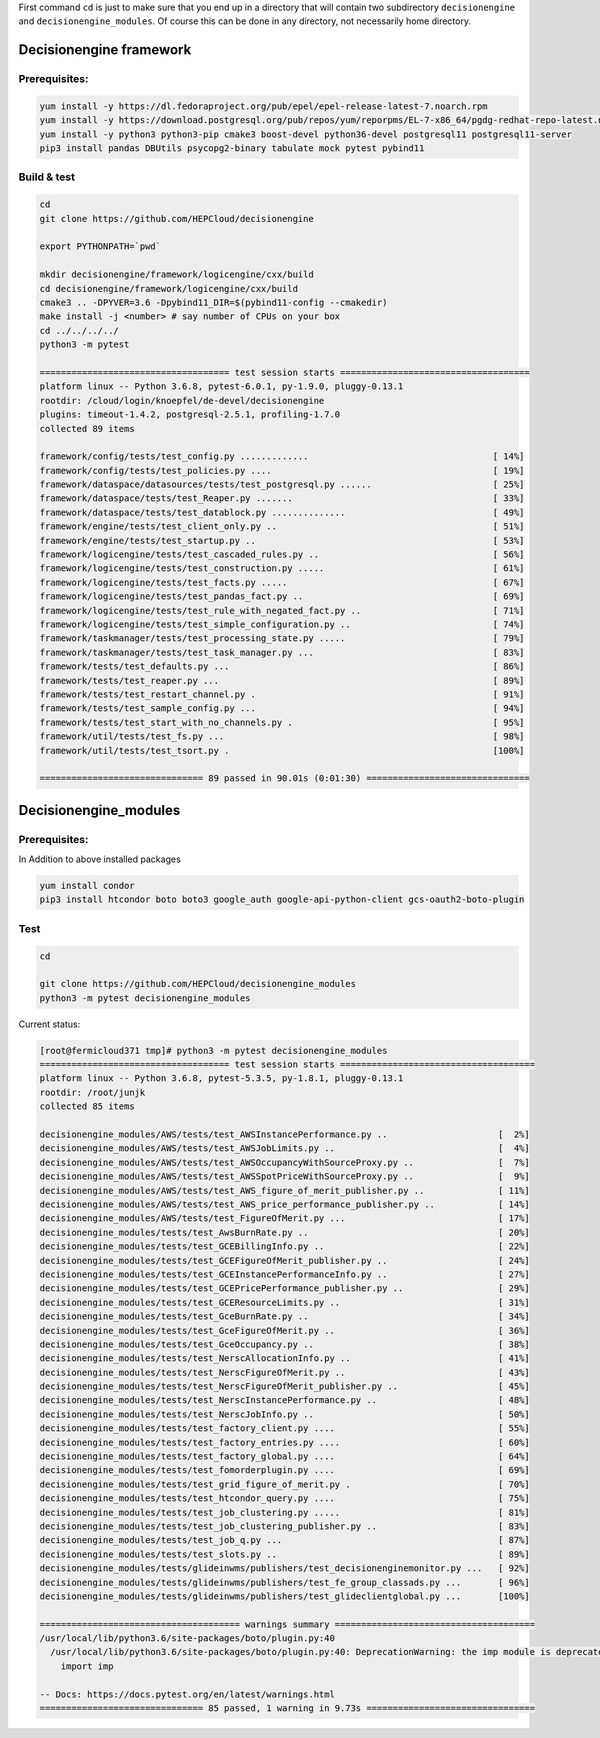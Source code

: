 First command ``cd`` is just to make sure that you end up in a directory that will contain two subdirectory ``decisionengine`` and ``decisionengine_modules``. Of course this can be done in any directory, not necessarily home directory.

Decisionengine framework
========================

Prerequisites:
^^^^^^^^^^^^^^

.. code-block::

   yum install -y https://dl.fedoraproject.org/pub/epel/epel-release-latest-7.noarch.rpm
   yum install -y https://download.postgresql.org/pub/repos/yum/reporpms/EL-7-x86_64/pgdg-redhat-repo-latest.noarch.rpm
   yum install -y python3 python3-pip cmake3 boost-devel python36-devel postgresql11 postgresql11-server
   pip3 install pandas DBUtils psycopg2-binary tabulate mock pytest pybind11

Build & test
^^^^^^^^^^^^

.. code-block::

   cd
   git clone https://github.com/HEPCloud/decisionengine

   export PYTHONPATH=`pwd`

   mkdir decisionengine/framework/logicengine/cxx/build
   cd decisionengine/framework/logicengine/cxx/build
   cmake3 .. -DPYVER=3.6 -Dpybind11_DIR=$(pybind11-config --cmakedir)
   make install -j <number> # say number of CPUs on your box
   cd ../../../../
   python3 -m pytest

   ==================================== test session starts ====================================
   platform linux -- Python 3.6.8, pytest-6.0.1, py-1.9.0, pluggy-0.13.1
   rootdir: /cloud/login/knoepfel/de-devel/decisionengine
   plugins: timeout-1.4.2, postgresql-2.5.1, profiling-1.7.0
   collected 89 items

   framework/config/tests/test_config.py .............                                   [ 14%]
   framework/config/tests/test_policies.py ....                                          [ 19%]
   framework/dataspace/datasources/tests/test_postgresql.py ......                       [ 25%]
   framework/dataspace/tests/test_Reaper.py .......                                      [ 33%]
   framework/dataspace/tests/test_datablock.py ..............                            [ 49%]
   framework/engine/tests/test_client_only.py ..                                         [ 51%]
   framework/engine/tests/test_startup.py ..                                             [ 53%]
   framework/logicengine/tests/test_cascaded_rules.py ..                                 [ 56%]
   framework/logicengine/tests/test_construction.py .....                                [ 61%]
   framework/logicengine/tests/test_facts.py .....                                       [ 67%]
   framework/logicengine/tests/test_pandas_fact.py ..                                    [ 69%]
   framework/logicengine/tests/test_rule_with_negated_fact.py ..                         [ 71%]
   framework/logicengine/tests/test_simple_configuration.py ..                           [ 74%]
   framework/taskmanager/tests/test_processing_state.py .....                            [ 79%]
   framework/taskmanager/tests/test_task_manager.py ...                                  [ 83%]
   framework/tests/test_defaults.py ...                                                  [ 86%]
   framework/tests/test_reaper.py ...                                                    [ 89%]
   framework/tests/test_restart_channel.py .                                             [ 91%]
   framework/tests/test_sample_config.py ...                                             [ 94%]
   framework/tests/test_start_with_no_channels.py .                                      [ 95%]
   framework/util/tests/test_fs.py ...                                                   [ 98%]
   framework/util/tests/test_tsort.py .                                                  [100%]

   =============================== 89 passed in 90.01s (0:01:30) ===============================

Decisionengine_modules
======================

Prerequisites:
^^^^^^^^^^^^^^

In Addition to above installed packages

.. code-block::

   yum install condor
   pip3 install htcondor boto boto3 google_auth google-api-python-client gcs-oauth2-boto-plugin

Test
^^^^

.. code-block::

   cd

   git clone https://github.com/HEPCloud/decisionengine_modules
   python3 -m pytest decisionengine_modules

Current status:

.. code-block::

   [root@fermicloud371 tmp]# python3 -m pytest decisionengine_modules
   ==================================== test session starts =====================================
   platform linux -- Python 3.6.8, pytest-5.3.5, py-1.8.1, pluggy-0.13.1
   rootdir: /root/junjk
   collected 85 items

   decisionengine_modules/AWS/tests/test_AWSInstancePerformance.py ..                     [  2%]
   decisionengine_modules/AWS/tests/test_AWSJobLimits.py ..                               [  4%]
   decisionengine_modules/AWS/tests/test_AWSOccupancyWithSourceProxy.py ..                [  7%]
   decisionengine_modules/AWS/tests/test_AWSSpotPriceWithSourceProxy.py ..                [  9%]
   decisionengine_modules/AWS/tests/test_AWS_figure_of_merit_publisher.py ..              [ 11%]
   decisionengine_modules/AWS/tests/test_AWS_price_performance_publisher.py ..            [ 14%]
   decisionengine_modules/AWS/tests/test_FigureOfMerit.py ...                             [ 17%]
   decisionengine_modules/tests/test_AwsBurnRate.py ..                                    [ 20%]
   decisionengine_modules/tests/test_GCEBillingInfo.py ..                                 [ 22%]
   decisionengine_modules/tests/test_GCEFigureOfMerit_publisher.py ..                     [ 24%]
   decisionengine_modules/tests/test_GCEInstancePerformanceInfo.py ..                     [ 27%]
   decisionengine_modules/tests/test_GCEPricePerformance_publisher.py ..                  [ 29%]
   decisionengine_modules/tests/test_GCEResourceLimits.py ..                              [ 31%]
   decisionengine_modules/tests/test_GceBurnRate.py ..                                    [ 34%]
   decisionengine_modules/tests/test_GceFigureOfMerit.py ..                               [ 36%]
   decisionengine_modules/tests/test_GceOccupancy.py ..                                   [ 38%]
   decisionengine_modules/tests/test_NerscAllocationInfo.py ..                            [ 41%]
   decisionengine_modules/tests/test_NerscFigureOfMerit.py ..                             [ 43%]
   decisionengine_modules/tests/test_NerscFigureOfMerit_publisher.py ..                   [ 45%]
   decisionengine_modules/tests/test_NerscInstancePerformance.py ..                       [ 48%]
   decisionengine_modules/tests/test_NerscJobInfo.py ..                                   [ 50%]
   decisionengine_modules/tests/test_factory_client.py ....                               [ 55%]
   decisionengine_modules/tests/test_factory_entries.py ....                              [ 60%]
   decisionengine_modules/tests/test_factory_global.py ....                               [ 64%]
   decisionengine_modules/tests/test_fomorderplugin.py ....                               [ 69%]
   decisionengine_modules/tests/test_grid_figure_of_merit.py .                            [ 70%]
   decisionengine_modules/tests/test_htcondor_query.py ....                               [ 75%]
   decisionengine_modules/tests/test_job_clustering.py .....                              [ 81%]
   decisionengine_modules/tests/test_job_clustering_publisher.py ..                       [ 83%]
   decisionengine_modules/tests/test_job_q.py ...                                         [ 87%]
   decisionengine_modules/tests/test_slots.py ..                                          [ 89%]
   decisionengine_modules/tests/glideinwms/publishers/test_decisionenginemonitor.py ...   [ 92%]
   decisionengine_modules/tests/glideinwms/publishers/test_fe_group_classads.py ...       [ 96%]
   decisionengine_modules/tests/glideinwms/publishers/test_glideclientglobal.py ...       [100%]

   ====================================== warnings summary ======================================
   /usr/local/lib/python3.6/site-packages/boto/plugin.py:40
     /usr/local/lib/python3.6/site-packages/boto/plugin.py:40: DeprecationWarning: the imp module is deprecated in favour of importlib; see the module's documentation for alternative uses
       import imp

   -- Docs: https://docs.pytest.org/en/latest/warnings.html
   =============================== 85 passed, 1 warning in 9.73s ================================
